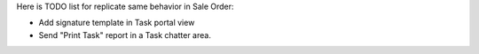 Here is TODO list for replicate same behavior in Sale Order:

* Add signature template in Task portal view
* Send "Print Task" report in a Task chatter area.
